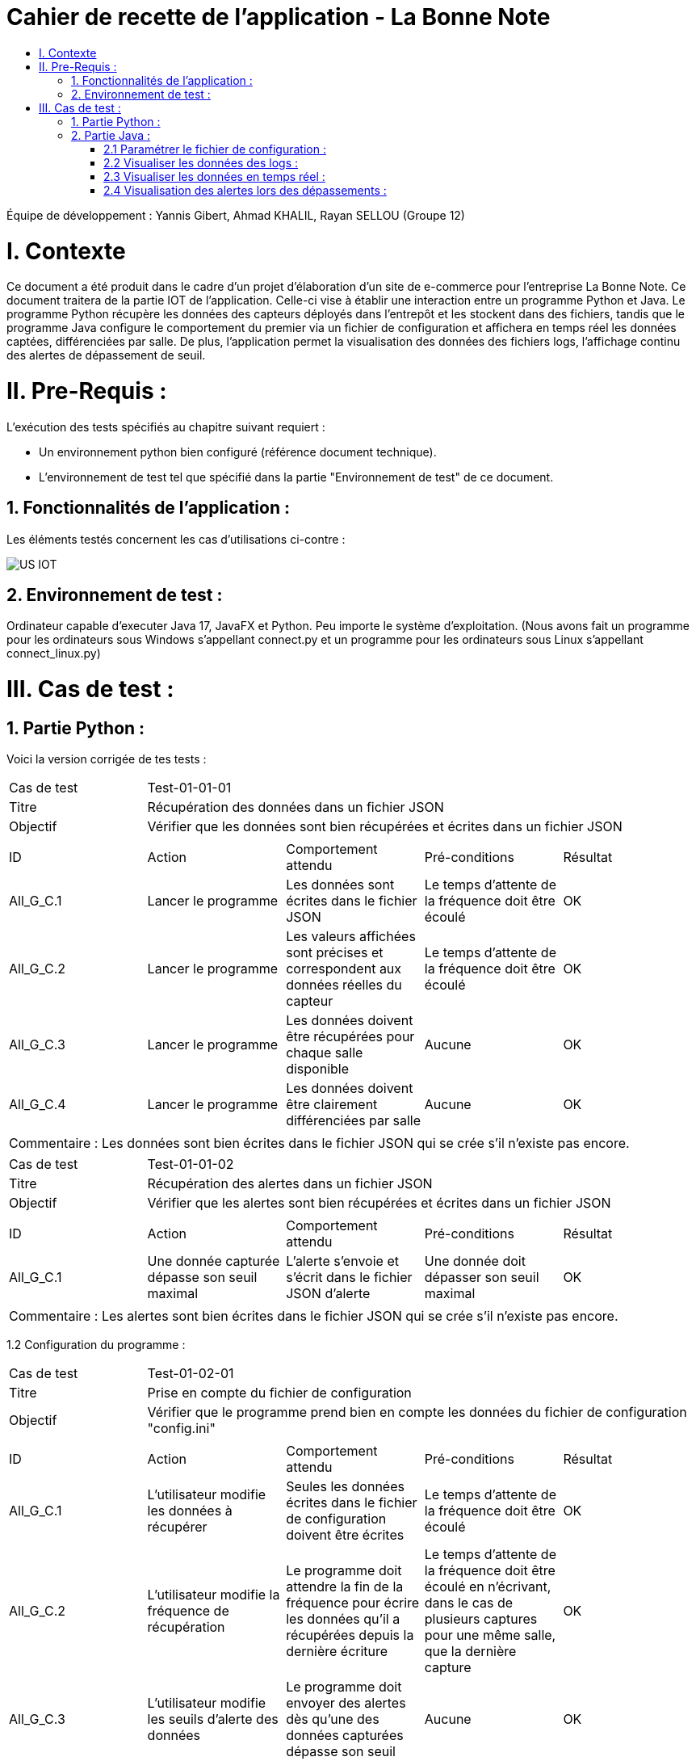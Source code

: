 = Cahier de recette de l'application - La Bonne Note
:toc:
:toc-title:

:Entreprise: La Bonne Note
:Equipe: 12

Équipe de développement : Yannis Gibert, Ahmad KHALIL, Rayan SELLOU (Groupe 12)

= I. Contexte
[.text-justify]
Ce document a été produit dans le cadre d'un projet d'élaboration d'un site de e-commerce pour l'entreprise La Bonne Note. Ce document traitera de la partie IOT de l'application. Celle-ci vise à établir une interaction entre un programme Python et Java. Le programme Python récupère les données des capteurs déployés dans l'entrepôt et les stockent dans des fichiers, tandis que le programme Java configure le comportement du premier via un fichier de configuration et affichera en temps réel les données captées, différenciées par salle. De plus, l'application permet la visualisation des données des fichiers logs, l'affichage continu des alertes de dépassement de seuil.

= II. Pre-Requis :
[.text-justify]
L'exécution des tests spécifiés au chapitre suivant requiert :

* Un environnement python bien configuré (référence document technique).
* L'environnement de test tel que spécifié dans la partie "Environnement de test" de ce document.

== 1. Fonctionnalités de l'application :
[.text-justify]
Les éléments testés concernent les cas d'utilisations ci-contre :

image::https://github.com/IUT-Blagnac/sae-3-01-devapp-Groupe-12/blob/master/doc/Notre%20client/Diagrammes/Use%20Case/US_IOT.png[]

== 2. Environnement de test :
[.text-justify]
Ordinateur capable d'executer Java 17, JavaFX et Python.
Peu importe le système d'exploitation.
(Nous avons fait un programme pour les ordinateurs sous Windows s'appellant connect.py et un programme pour les ordinateurs sous Linux s'appellant connect_linux.py)




= III. Cas de test :
== 1. Partie Python :


Voici la version corrigée de tes tests :

|====
|Cas de test 4+|Test-01-01-01
|Titre 4+|Récupération des données dans un fichier JSON
|Objectif 4+|Vérifier que les données sont bien récupérées et écrites dans un fichier JSON

5+|
^|ID ^|Action ^|Comportement attendu ^|Pré-conditions ^|Résultat
^|All_G_C.1 ^|Lancer le programme ^|Les données sont écrites dans le fichier JSON ^|Le temps d'attente de la fréquence doit être écoulé ^|OK
^|All_G_C.2 ^|Lancer le programme ^|Les valeurs affichées sont précises et correspondent aux données réelles du capteur ^|Le temps d'attente de la fréquence doit être écoulé ^|OK
^|All_G_C.3 ^|Lancer le programme ^|Les données doivent être récupérées pour chaque salle disponible ^|Aucune ^|OK
^|All_G_C.4 ^|Lancer le programme ^|Les données doivent être clairement différenciées par salle ^|Aucune ^|OK

5+|

5+|Commentaire :
Les données sont bien écrites dans le fichier JSON qui se crée s'il n'existe pas encore.
|====

|====

|Cas de test 4+|Test-01-01-02
|Titre 4+|Récupération des alertes dans un fichier JSON
|Objectif 4+|Vérifier que les alertes sont bien récupérées et écrites dans un fichier JSON

5+|
^|ID ^|Action ^|Comportement attendu ^|Pré-conditions ^|Résultat
^|All_G_C.1 ^|Une donnée capturée dépasse son seuil maximal ^|L'alerte s'envoie et s'écrit dans le fichier JSON d'alerte ^|Une donnée doit dépasser son seuil maximal ^|OK

5+|

5+|Commentaire :
Les alertes sont bien écrites dans le fichier JSON qui se crée s'il n'existe pas encore.
|====

1.2 Configuration du programme :
|====

|Cas de test 4+|Test-01-02-01
|Titre 4+|Prise en compte du fichier de configuration
|Objectif 4+|Vérifier que le programme prend bien en compte les données du fichier de configuration "config.ini"

5+|
^|ID ^|Action ^|Comportement attendu ^|Pré-conditions ^|Résultat
^|All_G_C.1 ^|L'utilisateur modifie les données à récupérer ^|Seules les données écrites dans le fichier de configuration doivent être écrites ^|Le temps d'attente de la fréquence doit être écoulé ^|OK
^|All_G_C.2 ^|L'utilisateur modifie la fréquence de récupération ^|Le programme doit attendre la fin de la fréquence pour écrire les données qu'il a récupérées depuis la dernière écriture ^|Le temps d'attente de la fréquence doit être écoulé en n'écrivant, dans le cas de plusieurs captures pour une même salle, que la dernière capture ^|OK
^|All_G_C.3 ^|L'utilisateur modifie les seuils d'alerte des données ^|Le programme doit envoyer des alertes dès qu'une des données capturées dépasse son seuil ^|Aucune ^|OK

5+|

|====

== 2. Partie Java :
=== 2.1 Paramétrer le fichier de configuration :

|====
|Cas de test 4+|Test-02-01-01
|Titre 4+|Ouverture de la scène pour entrer les données de configuration
|Objectif 4+|Vérifier que la scène de configuration s'affiche correctement comme prévu
5+|
^|ID ^|Action ^|Comportement attendu ^|Pré-conditions ^|Résultat
^|All_G_C.1 ^|Cliquer sur le bouton "fichier de configuration" ^|La scène de configuration du fichier doit apparaître ^|L'application doit être lancée ^|OK
5+|

|====

|====

|Cas de test 4+|Test-02-01-02
|Titre 4+|Sauvegarde des nouvelles données entrées dans l'interface de configuration
|Objectif 4+|Vérifier que le fichier de configuration s'est mis à jour avec les nouvelles données
5+|
^|ID ^|Action ^|Comportement attendu ^|Pré-conditions ^|Résultat
^|All_G_C.1 ^|Modifier la configuration en entrant de nouvelles valeurs ^|Les valeurs doivent pouvoir être saisies ^|L'interface de configuration du fichier doit être lancée ^|OK
^|All_G_C.2 ^|Sauvegarder la nouvelle configuration en appuyant sur le bouton "Sauvegarder" ^|Un message de confirmation de la sauvegarde doit apparaître ^|Le bouton de sauvegarde doit avoir été appuyé ^|OK
^|All_G_C.3 ^|Vérifier la bonne mise à jour de la configuration dans le fichier de configuration en ouvrant le fichier "config.ini" ^|Les valeurs doivent être mises à jour ^|Il faut que la configuration entrée soit différente de l'ancienne et que la sauvegarde ait été effectuée pour voir la différence ^|OK

5+|

5+|Commentaire : Les nouvelles valeurs sont bien entrées dans le fichier de configuration en écrasant les anciennes valeurs. Si aucune valeur n'est entrée pour les seuils maximaux par exemple, une valeur par défaut de 0 leur est attribuée.

|====

|====

|Cas de test 4+|Test-02-01-03
|Titre 4+|Réinitialiser la configuration
|Objectif 4+|Vérifier que la réinitialisation remet bien les valeurs par défaut dans le fichier de configuration
5+|
^|ID ^|Action ^|Comportement attendu ^|Pré-conditions ^|Résultat
^|All_G_C.1 ^|Modifier la configuration en entrant de nouvelles valeurs puis appuyer sur "Sauvegarder" ^|Les valeurs doivent pouvoir être saisies ^|L'interface de configuration du fichier doit être lancée ^|OK
^|All_G_C.2 ^|Réinitialiser la configuration en appuyant sur le bouton "Réinitialiser" puis confirmer la suppression ^|Un message de confirmation de la réinitialisation doit apparaître ^|Le bouton de sauvegarde doit avoir été appuyé ^|OK
^|All_G_C.3 ^|Vérifier la bonne mise à jour des valeurs par défaut dans le fichier de configuration en ouvrant le fichier "config.ini" ^|Les valeurs doivent être mises à jour ^|Il faut que la configuration entrée soit différente de celle par défaut et que la réinitialisation ait été effectuée pour voir la différence ^|OK

5+|

5+|Commentaire : Les valeurs par défaut sont bien dans le fichier de configuration en écrasant les anciennes valeurs.

|====

=== 2.2 Visualiser les données des logs  :

Certains tests présents ici sont aussi valables pour la partie "Visualisation des données en temps réel" car des options de tri / selection sont les mêmes.

|====

>|Cas de test 4+|Test-02-02-01
>|Titre 4+|Ouverture de la scène pour entrer dans le menu de visualisation de l'historique
>|Objectif 4+| Vérifier que la scène de visualisation de l'historique s'affiche bien comme prévu
5+|
^|ID ^|Action ^|Comportement attendu ^|Pré-conditions ^|Résultat
^|All_G_C.1 ^|Cliquer sur le bouton "historique" ^|La scène de visualisation de l'historique doit apparaître ^| L'application doit être lancé ^|OK
5+|

|====

|====

>|Cas de test 4+|Test-02-02-02
>|Titre 4+|Visualiser l'historique des logs sous forme de graphique
>|Objectif 4+| Vérifier qu'il est possible de visualiser l'historique des logs sous forme de graphique
5+|
^|ID ^|Action ^|Comportement attendu ^|Pré-conditions ^|Résultat
^|All_G_C.1 ^|Cliquer sur le bouton "historique" ^|La scène de de visualisation de l'historique doit apparaître ^| L'application doit être lancé ^|OK
^|All_G_C.2 ^|Seléctionner le bouton de visualisation graphique (logo d'un graphique) ^|Des graphiques doivent apparaîtres ^| L'historique ne doit pas être vide ^|OK

5+|

5+|Commentaire : Les graphiques apparraissent bien avec les données des anciens logs.

|====

|====

>|Cas de test 4+|Test-02-02-03
>|Titre 4+|Visualiser l'historique des logs dans une liste
>|Objectif 4+| Vérifier qu'il est possible de visualiser l'historique des logs dans une liste
5+|
^|ID ^|Action ^|Comportement attendu ^|Pré-conditions ^|Résultat
^|All_G_C.1 ^|Cliquer sur le bouton "historique" ^|La scène de de visualisation de l'historique doit apparaître ^| L'application doit être lancé ^|OK
^|All_G_C.2 ^|Seléctionner le bouton de visualisation graphique (logo d'une liste) ^|La liste doit apparaître ^| L'historique ne doit pas être vide ^|OK

5+|

5+|Commentaire : Les données apparraissent bien dans une liste déroulante.

|====

|====

>|Cas de test 4+|Test-02-02-04
>|Titre 4+|Visualiser l'historique des alertes dans une liste
>|Objectif 4+| Vérifier qu'il est possible de visualiser l'historique des logs dans une liste
5+|
^|ID ^|Action ^|Comportement attendu ^|Pré-conditions ^|Résultat
^|All_G_C.1 ^|Cliquer sur le bouton "historique" ^|La scène de de visualisation de l'historique doit apparaître ^| L'application doit être lancé ^|OK
^|All_G_C.2 ^|Seléctionner le bouton "Voir les alertes" ^|La liste contenant l'historique des alertes doit apparaître ^| L'historique des alertes ne doit pas être vide ^|OK

5+|

5+|Commentaire : Les alertes apparraissent bien dans une liste déroulante avec pour chaque alerte la valeur du capteur et le seuil maximale dépassé.

|====

|====

>|Cas de test 4+|Test-02-02-05
>|Titre 4+|Pouvoir rechercher une salle en tapant son nom
>|Objectif 4+| Vérifier qu'il est possible de cibler la recherche sur une salle en entrant son nom
5+|
^|ID ^|Action ^|Comportement attendu ^|Pré-conditions ^|Résultat
^|All_G_C.1 ^|Cliquer sur le bouton "historique" ^|La scène de de visualisation de l'historique doit apparaître ^| L'application doit être lancé ^|OK
^|All_G_C.2 ^|Entrer le nom d'une salle dans le champ textuel "Rechercher une salle..." ^|Les données dans les graphiques ou dans la liste doivent se mettre à jour en fonction de la recherche ^| L'historique des données ne doit pas être vide et le nom de la salle doit être valide pour avoir un résultat ^|OK

5+|

5+|Commentaire : Seulement les données de la salle ciblée apparaissent.

|====

|====

>|Cas de test 4+|Test-02-02-06
>|Titre 4+|Pouvoir rechercher une salle à travers le menu déroulant comportant les salles dont des données existe
>|Objectif 4+| Vérifier qu'il est possible de cibler la recherche sur une salle à travers le menu déroulant
5+|
^|ID ^|Action ^|Comportement attendu ^|Pré-conditions ^|Résultat
^|All_G_C.1 ^|Cliquer sur le bouton "historique" ^|La scène de de visualisation de l'historique doit apparaître ^| L'application doit être lancé ^|OK
^|All_G_C.2 ^|Seléctionner une salle dans le menu déroulant à droite du champ "Salle :" ^|Les données dans les graphiques ou dans la liste doivent se mettre à jour en fonction de la salle choisie ^| L'historique des données ne doit pas être vide pour que le menu déroulant ne soit pas vide ^|OK

5+|

5+|Commentaire : Seulement les données de la salle choisie apparaissent.

|====

|====

>|Cas de test 4+|Test-02-02-07
>|Titre 4+|Pouvoir choisir le format d'affichage de la date
>|Objectif 4+| Vérifier qu'il est possible de choisir le format d'affichage de la date dans le menu déroulant
5+|
^|ID ^|Action ^|Comportement attendu ^|Pré-conditions ^|Résultat
^|All_G_C.1 ^|Cliquer sur le bouton "historique" ^|La scène de de visualisation de l'historique doit apparaître ^| L'application doit être lancé ^|OK
^|All_G_C.2 ^|Seléctionner un format de date dans le menu déroulant à droite de "Format de la date :" ^|Les données dans les graphiques ou dans la liste doivent se mettre à jour en fonction du format de date choisi ^| L'historique des données ne doit pas être vide pour voir le changement du format ^|OK

5+|

5+|Commentaire : Les données des graphiques et des liste mettent bien à jour le format de la date en fonction de l'option choisie.

|====

|====

>|Cas de test 4+|Test-02-02-08
>|Titre 4+|Pouvoir choisir le type de données à afficher (parmi température, humidité, activité, co2)
>|Objectif 4+| Vérifier qu'il est possible de choisir le type des données que l'on souhaite afficher
5+|
^|ID ^|Action ^|Comportement attendu ^|Pré-conditions ^|Résultat
^|All_G_C.1 ^|Cliquer sur le bouton "historique" ^|La scène de de visualisation de l'historique doit apparaître ^| L'application doit être lancé ^|OK
^|All_G_C.2 ^|Cocher / décocher les données souhaitées dans les checkbox en haut à droite de la scène ^|Les données dans les graphiques ou dans la liste doivent se mettre à jour en affichant seulement les données choisies ^| L'historique des données ne doit pas être vide pour voir la mise à jour ^|OK

5+|

5+|Commentaire : Les données des graphiques et des liste mettent bien à jour en fonction des types de données choisies.

|====

=== 2.3 Visualiser les données en temps réel :
|====

|Cas de test 4+|Test-02-03-01
|Titre 4+|Ouverture de la scène pour entrer dans la visualisation des données en temps réel
|Objectif 4+|Vérifier que la scène de visualisation des données en temps réel s'affiche bien
5+|
^|ID ^|Action ^|Comportement attendu ^|Pré-conditions ^|Résultat
^|All_G_C.1 ^|Cliquer sur le bouton "Temps Réel" ^|La scène de visualisation des données en temps réel doit apparaître ^|L'application doit être lancée ^|OK
5+|

|====

|====

|Cas de test 4+|Test-02-03-02
|Titre 4+|Visualiser les données en temps réel
|Objectif 4+|Vérifier que les données sont récupérées en temps réel
^|ID ^|Action ^|Comportement attendu ^|Pré-conditions ^|Résultat
^|All_G_C.1 ^|Cliquer sur le bouton "Temps Réel" ^|La scène de visualisation des données en temps réel doit apparaître ^|L'application doit être lancée ^|OK
^|All_G_C.2 ^|Attendre que les capteurs émettent ^|La scène va se mettre à jour en fonction des nouvelles données captées ^|L'application doit être lancée et ne doit pas être sur le menu de configuration (où le script est arrêté) et une connexion est nécessaire ^|OK

5+|Commentaire : Les graphiques / liste (en fonction du mode d'affichage choisi) se mettent bien à jour avec les nouvelles données récupérées.

|====

=== 2.4 Visualisation des alertes lors des dépassements :

|====

|Cas de test 4+|Test-02-04-01
|Titre 4+|Visualiser les alertes lors des dépassements
|Objectif 4+|Vérifier que les alertes s'affichent lors des dépassements des seuils maximaux définis
^|ID ^|Action ^|Comportement attendu ^|Pré-conditions ^|Résultat
^|All_G_C.1 ^|Cliquer sur le bouton "Temps Réel" ^|La scène de visualisation des données en temps réel doit apparaître ^|L'application doit être lancée ^|OK
^|All_G_C.2 ^|Attendre que les capteurs émettent ^|La scène va se mettre à jour en fonction des nouvelles données captées et une alerte sera affichée s'il y a dépassement des seuils ^|L'application doit être lancée et ne doit pas être sur le menu de configuration (où le script est arrêté), des seuils maximaux doivent avoir été configurés (à 0 pour toutes les données par exemple pour être sûr d'avoir des alertes) et une connexion est nécessaire ^|OK

5+|Commentaire : Les alertes s'affichent bien directement lors des nouvelles données pour lesquelles il y a dépassement.

|====

|====

|Cas de test 4+|Test-02-04-02
|Titre 4+|Visualiser les alertes dans les autres scènes de l'application
|Objectif 4+|Vérifier que les alertes s'affichent bien même dans les autres scènes de l'application
^|ID ^|Action ^|Comportement attendu ^|Pré-conditions ^|Résultat
^|All_G_C.1 ^|Cliquer sur le bouton "Temps Réel" ^|La scène de visualisation des données en temps réel doit apparaître ^|L'application doit être lancée ^|OK
^|All_G_C.2 ^|Changer de scène et attendre que les capteurs émettent ^|Une alerte sera affichée s'il y a dépassement des seuils ^|L'application doit être lancée et ne doit pas être sur le menu de configuration (où le script est arrêté), des seuils maximaux doivent avoir été configurés (à 0 pour toutes les données par exemple pour être sûr d'avoir des alertes) et une connexion est nécessaire ^|OK

5+|Commentaire : Les alertes s'affichent bien directement lors des nouvelles données pour lesquelles il y a dépassement dans les différentes scènes de l'application.

|====

